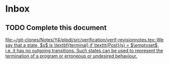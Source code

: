 * Inbox
** TODO Complete this document

[[file:~/git-clones/Notes/Y4/plpdi/src/verification/verif-revisionnotes.tex::We say that a state, $s$ is \textbf{terminal} if \texttt{Post}(s) = $\emptyset$, i.e. it has no outgoing transitions. Such states can be used to represent the termination of a program or erroneous or undesired behaviour.]]
